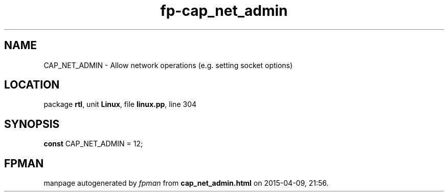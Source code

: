 .\" file autogenerated by fpman
.TH "fp-cap_net_admin" 3 "2014-03-14" "fpman" "Free Pascal Programmer's Manual"
.SH NAME
CAP_NET_ADMIN - Allow network operations (e.g. setting socket options)
.SH LOCATION
package \fBrtl\fR, unit \fBLinux\fR, file \fBlinux.pp\fR, line 304
.SH SYNOPSIS
\fBconst\fR CAP_NET_ADMIN = 12;

.SH FPMAN
manpage autogenerated by \fIfpman\fR from \fBcap_net_admin.html\fR on 2015-04-09, 21:56.


